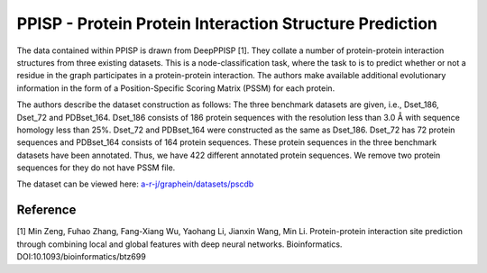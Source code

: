 PPISP - Protein Protein Interaction Structure Prediction
==========================================================
The data contained within PPISP is drawn from DeepPPISP [1]. They collate a number of protein-protein interaction
structures from three existing datasets. This is a node-classification task, where the task to is to predict whether or
not a residue in the graph participates in a protein-protein interaction. The authors make available additional
evolutionary information in the form of a Position-Specific Scoring Matrix (PSSM) for each protein.

The authors describe the dataset construction as follows: The three benchmark datasets are given, i.e., Dset_186,
Dset_72 and PDBset_164. Dset_186 consists of 186 protein sequences with the resolution less than 3.0 Å with sequence
homology less than 25%. Dset_72 and PDBset_164 were constructed as the same as Dset_186. Dset_72 has 72 protein
sequences and PDBset_164 consists of 164 protein sequences. These protein sequences in the three benchmark datasets
have been annotated. Thus, we have 422 different annotated protein sequences. We remove two protein sequences for they
do not have PSSM file.

The dataset can be viewed here: `a-r-j/graphein/datasets/pscdb <https://www.github.com/a-r-j/graphein/tree/master/datasets/ppisp>`_

Reference
----------
[1] Min Zeng, Fuhao Zhang, Fang-Xiang Wu, Yaohang Li, Jianxin Wang, Min Li. Protein-protein interaction site prediction
through combining local and global features with deep neural networks. Bioinformatics. DOI:10.1093/bioinformatics/btz699
